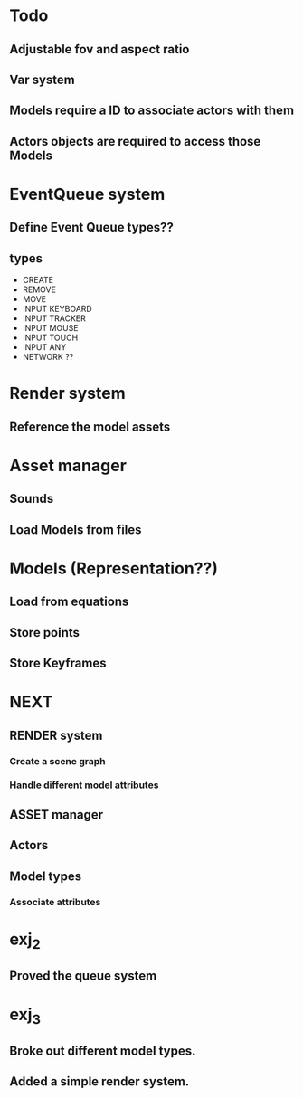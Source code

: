 * Todo
** Adjustable fov and aspect ratio
** Var system
** Models require a ID to associate actors with them
** Actors objects are required to access those Models

* EventQueue system
** Define Event Queue types??
** types
   - CREATE
   - REMOVE
   - MOVE
   - INPUT KEYBOARD
   - INPUT TRACKER
   - INPUT MOUSE
   - INPUT TOUCH
   - INPUT ANY
   - NETWORK ??
* Render system
** Reference the model assets
* Asset manager
** Sounds
** Load Models from files
* Models (Representation??)
** Load from equations
** Store points
** Store Keyframes
* NEXT
** RENDER system
*** Create a scene graph
*** Handle different model attributes
** ASSET manager
** Actors
** Model types
*** Associate attributes
* exj_2
** Proved the queue system
* exj_3
** Broke out different model types.
** Added a simple render system.
